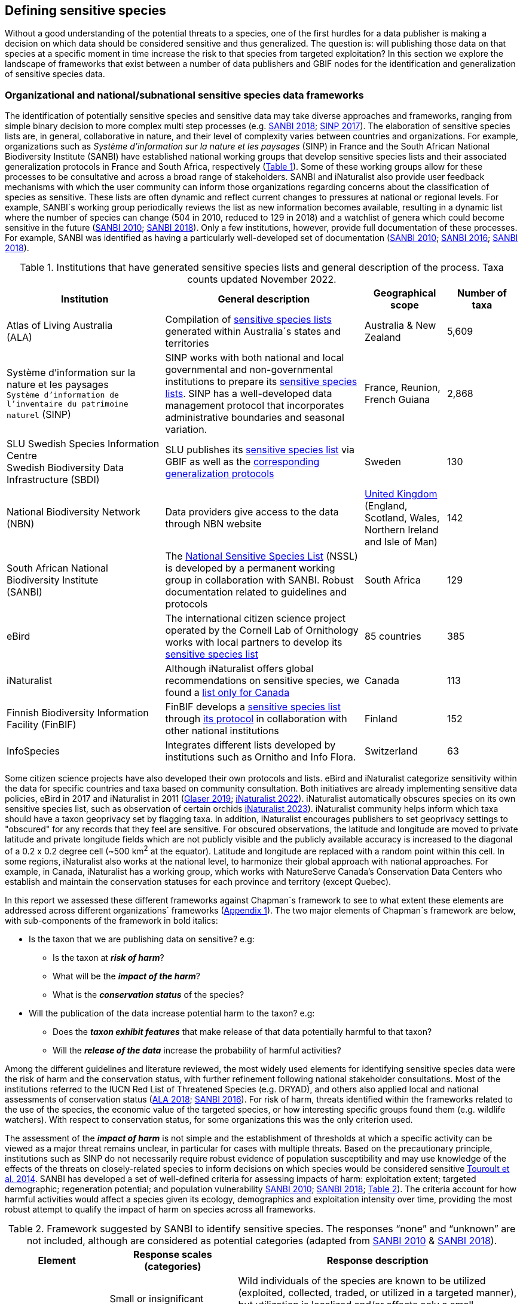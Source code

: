 [[defining-sensitive-species]]
== Defining sensitive species

Without a good understanding of the potential threats to a species, one of the first hurdles for a data publisher is making a decision on which data should be considered sensitive and thus generalized. The question is: will publishing those data on that species at a specific moment in time increase the risk to that species from targeted exploitation? In this section we explore the landscape of frameworks that exist between a number of data publishers and GBIF nodes for the identification and generalization of sensitive species data.

[[data-frameworks]]
=== Organizational and national/subnational sensitive species data frameworks

The identification of potentially sensitive species and sensitive data may take diverse approaches and frameworks, ranging from simple binary decision to more complex multi step processes (e.g. http://nssl.sanbi.org.za/[SANBI 2018^]; https://abc.naturefrance.fr/documents/protocole-du-systeme-dinformation-sur-la-nature-et-les-paysages[SINP 2017^]). The elaboration of sensitive species lists are, in general, collaborative in nature, and their level of complexity varies between countries and organizations. For example, organizations such as _Système d’information sur la nature et les paysages_ (SINP) in France and the South African National Biodiversity Institute (SANBI) have established national working groups that develop sensitive species lists and their associated generalization protocols in France and South Africa, respectively (<<table-01,Table 1>>). Some of these working groups allow for these processes to be consultative and across a broad range of stakeholders. SANBI and iNaturalist also provide user feedback mechanisms with which the user community can inform those organizations regarding concerns about the classification of species as sensitive. These lists are often dynamic and reflect current changes to pressures at national or regional levels. For example, SANBI´s working group periodically reviews the list as new information becomes available, resulting in a dynamic list where the number of species can change (504 in 2010, reduced to 129 in 2018) and a watchlist of genera which could become sensitive in the future (http://hdl.handle.net/20.500.12143/7450[SANBI 2010^]; http://nssl.sanbi.org.za/[SANBI 2018^]). Only a few institutions, however, provide full documentation of these processes. For example, SANBI was identified as having a particularly well-developed set of documentation (http://hdl.handle.net/20.500.12143/7450[SANBI 2010^]; http://hdl.handle.net/20.500.12143/7451[SANBI 2016^]; http://nssl.sanbi.org.za/[SANBI 2018^]).

[[table-01]]
.Institutions that have generated sensitive species lists and general description of the process. Taxa counts updated November 2022.
[width="100%",cols="31%,39%,16%,>14%",options="header",]
|===
|Institution |General description |Geographical scope |Number of taxa

|
Atlas of Living Australia +
(ALA)

|Compilation of https://lists.ala.org.au/public/speciesLists?&max=25&sort=listName&order=asc&listType=eq:SENSITIVE_LIST[sensitive species lists^] generated within Australia´s states and territories |Australia & New Zealand >|5,609

a|
Système d’information sur la nature et les paysages +
`Système d'information de l'inventaire du patrimoine naturel`
(SINP)

|SINP works with both national and local governmental and non-governmental institutions to prepare its https://inpn.mnhn.fr/programme/donnees-observations-especes/references/sensibilite?lg=en[sensitive species lists^]. SINP has a well-developed data management protocol that incorporates administrative boundaries and seasonal variation. |France, Reunion, French Guiana >|2,868

a|
SLU Swedish Species Information Centre +
Swedish Biodiversity Data Infrastructure (SBDI)

|SLU publishes its https://doi.org/10.15468/jwbtsb[sensitive species list^] via GBIF as well as the https://docs.biodiversitydata.se/sbdi-data/sensitive-species[corresponding generalization protocols^] |Sweden >|130

a|
National Biodiversity Network +
(NBN)

|Data providers give access to the data through NBN website |https://docs.nbnatlas.org/sensitive-species-list/[United Kingdom] (England, Scotland, Wales, Northern Ireland and Isle of Man) >|142

a|South African National Biodiversity Institute +
(SANBI)

|The http://nssl.sanbi.org.za[National Sensitive Species List^] (NSSL) is developed by a permanent working group in collaboration with SANBI. Robust documentation related to guidelines and protocols |South Africa >|129

a|
eBird

|The international citizen science project operated by the Cornell Lab of Ornithology works with local partners to develop its https://support.ebird.org/en/support/solutions/articles/48000803210-sensitive-species-in-ebird#Sensitive-Species-List[sensitive species list^] |85 countries >|385

a|
iNaturalist

|Although iNaturalist offers global recommendations on sensitive species, we found a https://static.inaturalist.org/wiki_page_attachments/2541-original.pdf[list only for Canada^] |Canada >|113

a|
Finnish Biodiversity Information Facility
(FinBIF)

|FinBIF develops a https://cms.laji.fi/wp-content/uploads/2021/10/Suomen_Lajitietokeskus_sensitiivinen-lajitieto_lajilista_2021.xlsx[sensitive species list^] through https://laji.fi/about/709[its protocol^] in collaboration with other national institutions  |Finland >|152

a|
InfoSpecies

|Integrates different lists developed by institutions such as Ornitho and Info Flora. |Switzerland >|63

|===

Some citizen science projects have also developed their own protocols and lists. eBird and iNaturalist categorize sensitivity within the data for specific countries and taxa based on community consultation. Both initiatives are already implementing sensitive data policies, eBird in 2017 and iNaturalist in 2011 (https://slate.com/technology/2019/04/superbloom-california-nature-internet-collide-birds-poaching-science.html[Glaser 2019^]; https://www.inaturalist.org/projects/hdms-point-observation-database/journal/9042-obscuring-sensitive-species-data[iNaturalist 2022^]). iNaturalist automatically obscures species on its own sensitive species list, such as observation of certain orchids https://www.inaturalist.org/projects/hdms-point-observation-database/journal/9042-obscuring-sensitive-species-data[iNaturalist 2023^]). iNaturalist community helps inform which taxa should have a taxon geoprivacy set by flagging taxa. In addition, iNaturalist encourages publishers to set geoprivacy settings to "obscured" for any records that they feel are sensitive. For obscured observations, the latitude and longitude are moved to private latitude and private longitude fields which are not publicly visible and the publicly available accuracy is increased to the diagonal of a 0.2 x 0.2 degree cell (~500 km^2^ at the equator). Latitude and longitude are replaced with a random point within this cell. In some regions, iNaturalist also works at the national level, to harmonize their global approach with national approaches. For example, in Canada, iNaturalist has a working group, which works with NatureServe Canada's Conservation Data Centers who establish and maintain the conservation statuses for each province and territory (except Quebec).

In this report we assessed these different frameworks against Chapman´s framework to see to what extent these elements are addressed across different organizations´ frameworks (<<appa,Appendix 1>>). The two major elements of Chapman´s framework are below, with sub-components of the framework in bold italics:

* Is the taxon that we are publishing data on sensitive? e.g:
** Is the taxon at *_risk of harm_*?
** What will be the *_impact of the harm_*?
** What is the *_conservation status_* of the species?

* Will the publication of the data increase potential harm to the taxon? e.g:
** Does the *_taxon exhibit features_* that make release of that data potentially harmful to that taxon?
** Will the *_release of the data_* increase the probability of harmful activities?

Among the different guidelines and literature reviewed, the most widely used elements for identifying sensitive species data were the risk of harm and the conservation status, with further refinement following national stakeholder consultations. Most of the institutions referred to the IUCN Red List of Threatened Species (e.g. DRYAD), and others also applied local and national assessments of conservation status (https://lists.ala.org.au/public/speciesLists?isSDS=eq%3Atrue[ALA 2018^]; http://hdl.handle.net/20.500.12143/7451[SANBI 2016^]). For risk of harm, threats identified within the frameworks related to the use of the species, the economic value of the targeted species, or how interesting specific groups found them (e.g. wildlife watchers). With respect to conservation status, for some organizations this was the only criterion used.

The assessment of the *_impact of harm_* is not simple and the establishment of thresholds at which a specific activity can be viewed as a major threat remains unclear, in particular for cases with multiple threats. Based on the precautionary principle, institutions such as SINP do not necessarily require robust evidence of population susceptibility and may use knowledge of the effects of the threats on closely-related species to inform decisions on which species would be considered sensitive https://inpn.mnhn.fr/docs/SINP/sinp_guide_technique_donnees_sensible_v1_avril_2014.pdf[Touroult et al. 2014^]. SANBI has developed a set of well-defined criteria for assessing impacts of harm: exploitation extent; targeted demographic; regeneration potential; and population vulnerability http://hdl.handle.net/20.500.12143/7450[SANBI 2010^]; http://nssl.sanbi.org.za/[SANBI 2018^]; <<table-02,Table 2>>). The criteria account for how harmful activities would affect a species given its ecology, demographics and exploitation intensity over time, providing the most robust attempt to qualify the impact of harm on species across all frameworks.

.Framework suggested by SANBI to identify sensitive species. The responses “none” and “unknown” are not included, although are considered as potential categories (adapted from http://hdl.handle.net/20.500.12143/7450[SANBI 2010^] & http://nssl.sanbi.org.za/[SANBI 2018^]).
[width="100%",cols="20%,25%,~",options="header",]
|===
|*Element* |*Response scales (categories)* |*Response description*
.4+|*Targeted exploitation* |Small or insignificant |Wild individuals of the species are known to be utilized (exploited, collected, traded, or utilized in a targeted manner), but utilization is localized and/or affects only a small proportion of the wild population

|Significant 
|Wild individuals of the species are known to be utilized*, and utilization is widespread, affects most wild populations and/or is causing rapid decline of the wild population

|Managed 
|The species is utilized*, but utilization is sustainably managed, e.g. the number utilized does not exceed the number produced by the wild populations. This should be examined on an annual basis

|Uncertain 
|No data exists yet showing that the species is exploited in the wild, however it has one or more relatives or look-alike species that are known to be utilized, making it highly likely that it would be exploited for the same purposes.

.2+|*Regeneration potential* |Fast population growth rate |Good chance for the wild populations to recover from exploitation.

|Slow population growth rate, or the growth rate varies depending on habitat
|Poor chance for the wild populations to recover from exploitation OR a collector might feasibly harvest the entire extant population removing the chance of subsequent recruitment. For example, a gregarious species with a reproduction system that gathers all nests together facilitates the extraction of the entire existent population in a short period of time, removing the chance of subsequent recruitment

.2+|*Population vulnerability* |Population is vulnerable |Size is ≤2,500 mature individuals OR the number of known subpopulations is ≤5 OR range is ≤100 km^2^ OR species at risk of localized extinctions

|Population is not vulnerable
|Size is >2,500 mature individuals AND the number of known subpopulations is >5 AND range >100 km^2^
|===

Whether the publication of the data would increase potential harm to the species, which is the second element of Chapman´s framework, was not as widely used within the frameworks for determining the sensitivity of the data. Not all ungeneralized occurrence data of a sensitive species may pose a direct risk to populations of that species. For some species, even with precise knowledge of its location, its discovery is unlikely. This probability of finding the species again has been defined as its *_detectability_* (link:++https://doi.org/10.2193/0022-541X(2004)068[0001:EDPPFP]2.0.CO;2++[Bailey et al. 2004^]), and depends on factors including species mobility, home range, sociality, cryptic behaviours, local population density and territoriality (link:++https://doi.org/10.2193/0022-541X(2004)068[0001:EDPPFP]2.0.CO;2++[Bailey et al. 2004^]; https://doi.org/10.1078/1439-1791-00194[Kéry & Schmid 2004^]).

For example, the elusive and critically endangered Andean cat (_Leopardus jacobita_) was recently recorded from a novel location in central Chile in 2018 as part of a camera trap monitoring program (https://gefmontana.mma.gob.cl/monitoreo-de-fauna-nativa-del-gef-montana-registra-presencia-inedita-de-gato-andino-en-el-cajon-del-maipo/[GEF Montaña 2018^]). However, despite continuous intensive fieldwork, the efforts to capture a new photo at the same location were unsuccessful. The cat was photographed again, but several months later and in a station a few kilometres away (<<fig-01,Figure 1>>). In this example, the delivery of a precise location may not represent a significant risk for the species. In contrast, species with smaller distributions (e.g. a frog in a wetland), high densities and lower mobility may be easier to find. https://doi.org/10.35035/vs84-0p13[Chapman 2006^] suggested that herbaria are more inclined to restrict their data, which coincides with our own finding that occurrence records of plant species tend to be more generalized (see below). 

Even though we cannot assume a straightforward correlation, we might assume that, at least in part, data generators may perceive higher risks related to the lack of mobility of plants. Incorporating an estimation of the species detectability may improve the choice of corresponding spatial buffers to be applied for data generalizations. In species with lower mobility, smaller home ranges and/or behavioural traits or habits that lead to reduced movements of individual (e.g. philopatry), occurrences may be very precise and, yet, not increase threats to individuals. Some ecological studies and surveillance programs have incorporated detectability in their protocols, identifying species that require major efforts to be found (or re-detected) (https://doi.org/10.1111/2041-210X.13947[Efford & Schofield et al. 2022^]; https://doi.org/10.1002/eap.2638[Howe et al. 2022^]; https://doi.org/10.1002/ecy.3676[Theng et al. 2022^]; https://doi.org/10.1002/ece3.8468[Tourani 2022^]). Including this element may be key to securely deliver more precise location information.

The *_accessibility_* of the location from which the species was recorded may also limit the impact of publishing ungeneralized data. Access to certain locations may only be possible with appropriate permits, training and/or equipment. For example, the burrowing parrot (_Cyanoliseus patagonus_) build their nests in cliffs along river banks in the Andes. Similarly, the long-flowered fescue (_Patzkea paniculata_ subsp. _longiglumis_) is only known in France from one station in the Pyrénées-Atlantiques, located within rocky escarpments (https://inpn.mnhn.fr/docs-web/docs/download/404525[Ichter et al. 2022^]).

[[fig-01]]
.Camera trap shot of an Andean cat (_Leopardus jacobitus_). This first photo from the Cascada de las Animas protected area in Chile represented the southernmost record of this endangered species in 2018. Efforts to detect the cat again at the same camera trap were unsuccessful, and months of monitoring obtained only two more records at stations located less than 1 km apart (Photo 2018 Chagual Orrego, https://gefmontana.mma.gob.cl/monitoreo-de-fauna-nativa-del-gef-montana-registra-presencia-inedita-de-gato-andino-en-el-cajon-del-maipo/[GEF Montaña Project^]).
image:img/web/gef-montana-20180820-gato-andino.jpg[Camera trap image of Andean cat,750,520,align="center"]

The *_novelty_* of the data, i.e. an occurrence of a species in a location not previously reported, can also increase its sensitivity; however, identifying truly novel data points is not a straightforward process. For example, if a species is known to occur in a province of a country with an area of 7,000 km², would it be safe to publish precise location information of this species within that province? Is that record considered a _novel location_ or not? https://doi.org/10.1590/0001-3765202220211043[Angarita-Sierra et al. (2022)^] attempted to address this issue in Colombia. For snakes, the authors compared “novel” data to data mediated by GBIF, and defined “novel” as a record that occurs outside a buffer of 50-100 km from previously published locations. Records falling outside buffers represented range extensions and, thus, truly novel data. This example highlights the difficulties in finding an approach to define what would be considered a novel location that may increase threat or, in contrast, if the data point does not represent novel information, falling within a known species´s distribution. The relevance of these records located in known distribution is that they may contribute with valuable ecological information of population dynamics along time.

[[list-complementarity]]
=== The complementarity between national/regional lists and global lists 

Good examples exist of well-developed sensitive species data frameworks that allow for the identification of sensitive species on which data generalization protocols can be applied. However, these frameworks and guidelines are limited to a handful of countries or taxonomic groups (<<table-01,Table 1>>). Given these large geographical and taxonomical gaps in our knowledge of where sensitivity may lie, we explored the utility of developing a global trigger lists that could be used to flag those taxa where we might expect sensitivity in the data. For this, we used the IUCN Red List of Threatened Species (often cited as a reference for the development of national sensitive lists) and the CITES Appendices (Convention on International Trade in Endangered Species). We wanted to investigate to what extent the signal within an IUCN-derived and a CITES-derived sensitive species checklists were reflected within national and organizational lists. If national and organizational sensitive species lists reflected the signal within these global lists then these global lists could potentially serve as useful indicators of sensitivity within data that could be used as references for data managers of sensitive taxa for generalization.

For the IUCN Red List, we identified potentially sensitive species if “biological resource use” had been recorded as a threat to the species under the IUCN´s Threat Classification Scheme https://www.iucnredlist.org/resources/threat-classification-scheme[IUCN (2022)^], only including those subcategories in which the biological use was classified as “intentional, species is the target”. This was deemed to be the threat classification that was most likely to identify taxa that would be subject to targeted hunting, gathering, harvesting, or other similar activity that may result in increased species data sensitivity. From the near 150.000 species currently assessed in the IUCN Red List, we found 12,890 potentially sensitive species excluding those species where the threat from biological resource use could not be directly attributed to the species. From this IUCN-based list, 40 per cent of the species were categorized as Least Concern, and the remaining as Data Deficient (6.7 per cent), Near Threatened (11.3 per cent) or threatened (Vulnerable 17.0 per cent, Endangered 15.9 per cent, Critically Endangered 8.6 per cent). For CITES-listed species, we included the 53,063 species under the three Appendices as potentially sensitive species.

From the nine institutional sensitive species lists we were able to retrieve (<<table-01,Table 1>>), we compiled 9,232 sensitive taxa covering 91 countries (<appb,Appendix 2>>). In some cases, sensitivity was defined not for a species, but for a genus, subspecies or a variety (e.g., _Acriopsis_ sp., _Gasteria pillansii_ var. _Hallii_, _Asplenium_ x contrei _Calle_). After matching taxonomic names using the GBIF Species taxonomic matching tool, we recognized 8,368 species. From these, 5,715 (68.3 per cent) were listed as Not Evaluated (NE), and 532 were not found in the IUCN Red List. Of the remaining species listed, 14.3 per cent were considered as Least Concern, 1.8 per cent as Near Threatened, 3.5 per cent Vulnerable, 3.5 per cent Endangered and 2.2 per cent as Critically Endangered. Compilation of the list from the institutions was hindered due to the unstandardized list formats provided (e.g., exportable excel or csv files, pdf, text in the web page) and due to taxonomic mismatches between the organizational lists, the IUCN and the GBIF taxonomic backbone.

If we look at the taxonomic composition of the compiled national and organizational list, 62.3 per cent of taxa are plants as compared to 33 per cent for those species on the IUCN Red List identified as being threatened by biological resource use. The value of 33 per cent is in contrast to the fact that 41 per cent of all taxa on the IUCN Red List are plants and thus could reflect a lower threat to plants from biological resource use, or could be explained by an incomplete assessment of plant species threatened by biological use, highlighting a potential need for updating assessments to adequately reflect threats to species (https://doi.org/10.1016/j.biocon.2016.05.017[Auliya et al. 2016^]; https://doi.org/10.11646/zootaxa.3847.3.4[Siler et al. 2014^]). It is also important to note that in the Atlas of Living Australia sensitive species list there was a large number of plant species (4,161 species) that skewed the taxonomic composition of the compiled national and organizational list towards plants. For CITES-listed species, 84.6 per cent are plants although this may be due to the fact that two large plant taxa are included in the CITES-lists, notably Orchidaceae (34,354 species). The CITES-list also demonstrates taxonomic biases or gaps. For example, reptiles have been widely recognized as susceptible to over-exploitation by unsustainable pet trade; however, the trade of fewer than 8 per cent of reptile species are regulated by CITES https://doi.org/10.1016/j.biocon.2016.05.017[Auliya et al. 2016^]; link:++https://doi.org/10.1641/0006-3568(2005)055[0256:CIETIO]2.0.CO;2++[Schlaepfer et al. 2005^].

When we compared the taxonomic coverage of the IUCN-derived sensitive list (species threatened by biological resource use), the CITES-derived list, and the compiled national and organizational list, we found little agreement. From the 9,232 taxa identified in the compiled national and organizational list, only 220 (2.5 per cent) were found on the list of 12,890 species obtained from the IUCN-derived list (representing 1.7 per cent of species). Therefore, only a few species identified through the IUCN threat scheme enables the identification of species listed as sensitive at national or regional levels. The use of the IUCN threat classification scheme would be identifying those species at risk of harm at a global level, and not assessing the intensity of the harm at a local scale, reflecting that the threat of biological use would not be uniform over a species´ global distribution. Therefore, the use of biological use in the global IUCN threat classification scheme may over- or underestimate this threat of use at a local scale as the intensity of the threat has not been assessed locally. This is in contrast to national or organizational sensitive species lists where sensitive species are identified using a set of locally-relevant criteria and stakeholders.

When we compared the CITES-derived list of species whose trade is regulated internationally with the compiled national and organizational sensitive species list, 1,200 species appear in both (nearly 13 per cent of the species included on the compiled national and organizational sensitive species list). While higher than the filtered IUCN Red List, this number still remains relatively low. Comparisons here are difficult though as a large number of taxa on the CITES appendices are not distributed in the countries for which we have sensitive species lists. If we take just the Orchidaceae for example, with over 34,000 species, most of these species are found in countries without sensitive species lists. The fact that there is some signal in our globally unrepresentative compiled national and organizational list suggests that there may be some utility in using CITES-derived lists for identifying sensitive species, but further exploration is needed in order to define sensitivity at national or regional levels.

The large number of species identified as sensitive in institutional lists and not reflected in the IUCN-based lists was unexpected, highlighting how different approaches at different scales provide different insights. The IUCN Red List of Threatened Species, while useful in identifying species at higher risk of extinction on which publishers may want to generalize data, it does not sufficiently reflect national context to be able to be used generically as a global trigger list. The CITES Appendices potentially provide more information, however, this should be explored following consultation with GBIF nodes and the wider conservation community. Global lists cannot replace national/regional/organizational processes to adequately capture where there may be sensitivity in the data. In a GBIF survey aimed at data publishing organizations within GBIF (https://doi.org/10.35035/vs84-0p13[Chapman 2006^]), publishers were able to identify local pressures on species based on their own experience for example illegal falconry, collection and baiting (badgers) and important local taxa including amphibians and reptiles, ferns, orchids, cycads, succulent plants and cacti. In one territory, a respondent responded that “digging up of rare plants has not been a problem until now.” This understanding of local contexts and priorities is difficult to disaggregate from global lists.
